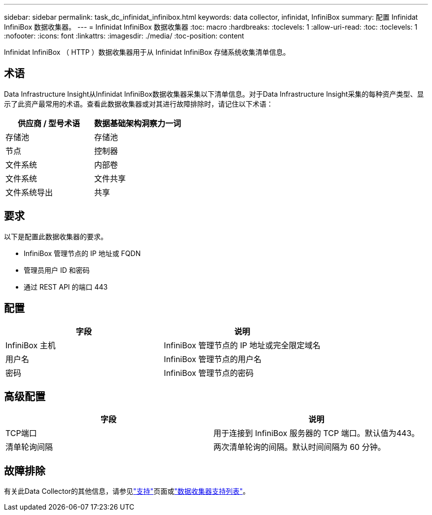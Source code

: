 ---
sidebar: sidebar 
permalink: task_dc_infinidat_infinibox.html 
keywords: data collector, infinidat, InfiniBox 
summary: 配置 Infinidat InfiniBox 数据收集器。 
---
= Infinidat InfiniBox 数据收集器
:toc: macro
:hardbreaks:
:toclevels: 1
:allow-uri-read: 
:toc: 
:toclevels: 1
:nofooter: 
:icons: font
:linkattrs: 
:imagesdir: ./media/
:toc-position: content


[role="lead"]
Infinidat InfiniBox （ HTTP ）数据收集器用于从 Infinidat InfiniBox 存储系统收集清单信息。



== 术语

Data Infrastructure Insight从Infinidat InfiniBox数据收集器采集以下清单信息。对于Data Infrastructure Insight采集的每种资产类型、显示了此资产最常用的术语。查看此数据收集器或对其进行故障排除时，请记住以下术语：

[cols="2*"]
|===
| 供应商 / 型号术语 | 数据基础架构洞察力一词 


| 存储池 | 存储池 


| 节点 | 控制器 


| 文件系统 | 内部卷 


| 文件系统 | 文件共享 


| 文件系统导出 | 共享 
|===


== 要求

以下是配置此数据收集器的要求。

* InfiniBox 管理节点的 IP 地址或 FQDN
* 管理员用户 ID 和密码
* 通过 REST API 的端口 443




== 配置

[cols="2*"]
|===
| 字段 | 说明 


| InfiniBox 主机 | InfiniBox 管理节点的 IP 地址或完全限定域名 


| 用户名 | InfiniBox 管理节点的用户名 


| 密码 | InfiniBox 管理节点的密码 
|===


== 高级配置

[cols="2*"]
|===
| 字段 | 说明 


| TCP端口 | 用于连接到 InfiniBox 服务器的 TCP 端口。默认值为443。 


| 清单轮询间隔 | 两次清单轮询的间隔。默认时间间隔为 60 分钟。 
|===


== 故障排除

有关此Data Collector的其他信息，请参见link:concept_requesting_support.html["支持"]页面或link:reference_data_collector_support_matrix.html["数据收集器支持列表"]。
